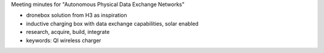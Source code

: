 Meeting minutes for "Autonomous Physical Data Exchange Networks"

-  dronebox solution from H3 as inspiration

-  inductive charging box with data exchange capabilities, solar enabled

-  research, acquire, build, integrate

-  keywords: QI wireless charger
